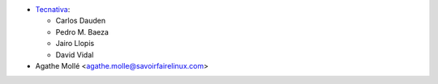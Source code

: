 * `Tecnativa <https://www.tecnativa.com>`_:

  * Carlos Dauden
  * Pedro M. Baeza
  * Jairo Llopis
  * David Vidal

* Agathe Mollé <agathe.molle@savoirfairelinux.com>
